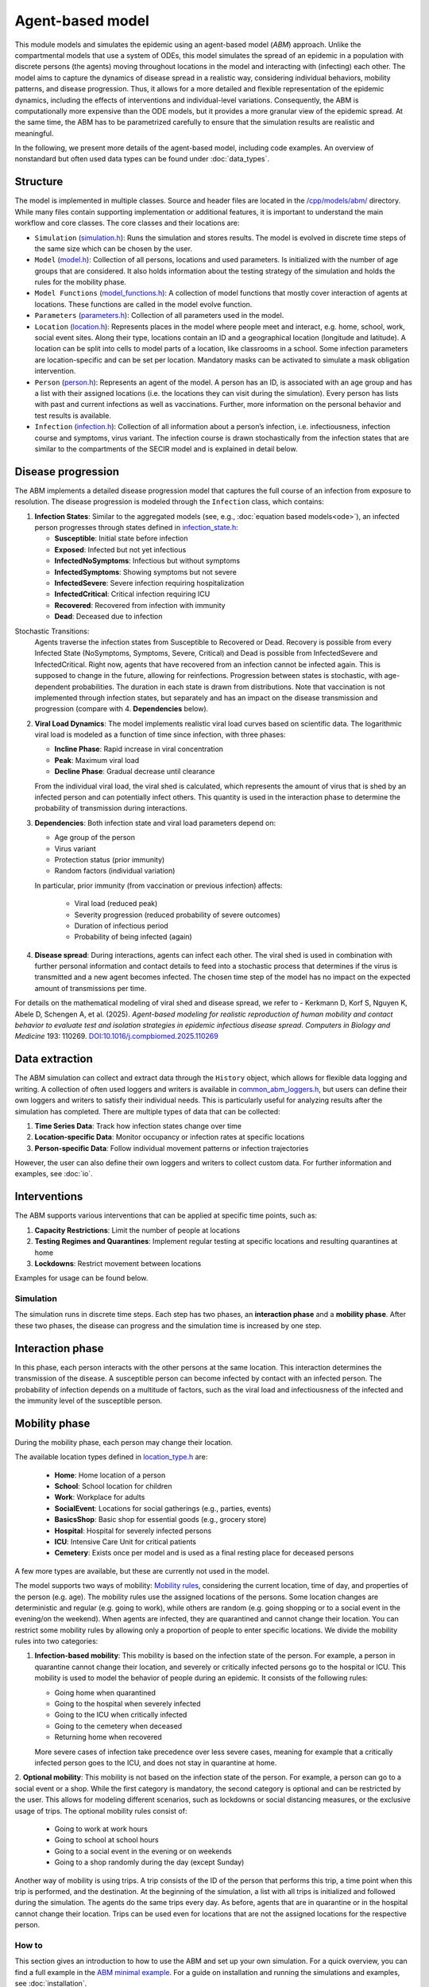 Agent-based model
=================

This module models and simulates the epidemic using an agent-based model (*ABM*) approach. Unlike the compartmental models that use a system of ODEs, this model simulates
the spread of an epidemic in a population with discrete persons (the agents) moving throughout locations in the
model and interacting with (infecting) each other. The model aims to capture the dynamics of disease spread in a realistic way, considering individual behaviors, mobility patterns, and disease progression.
Thus, it allows for a more detailed and flexible representation of the epidemic dynamics, including the effects of interventions and individual-level variations.
Consequently, the ABM is computationally more expensive than the ODE models, but it provides a more granular view of the epidemic spread.
At the same time, the ABM has to be parametrized carefully to ensure that the simulation results are realistic and meaningful.

In the following, we present more details of the agent-based model, including code examples. 
An overview of nonstandard but often used data types can be found under :doc:`data_types`.

Structure
~~~~~~~~~

The model is implemented in multiple classes. Source and header files are located in the `/cpp/models/abm/ <https://github.com/SciCompMod/memilio/blob/main/cpp/models/abm/>`_ directory. While many files contain supporting implementation or additional features, it is important to understand the main workflow and core classes.
The core classes and their locations are:

- ``Simulation`` (`simulation.h <https://github.com/SciCompMod/memilio/blob/main/cpp/models/abm/simulation.h>`_): Runs the simulation and stores results. The model is evolved in discrete time steps of the same size which can be chosen by the user.
- ``Model`` (`model.h <https://github.com/SciCompMod/memilio/blob/main/cpp/models/abm/model.h>`_): Collection of all persons, locations and used parameters. Is initialized with the number of age groups that are considered. It also holds information about the testing strategy of the simulation and holds the rules for the mobility phase.
- ``Model Functions`` (`model_functions.h <https://github.com/SciCompMod/memilio/blob/main/cpp/models/abm/model_functions.h>`_): A collection of model functions that mostly cover interaction of agents at locations. These functions are called in the model evolve function.
- ``Parameters`` (`parameters.h <https://github.com/SciCompMod/memilio/blob/main/cpp/models/abm/parameters.h>`_): Collection of all parameters used in the model.
- ``Location`` (`location.h <https://github.com/SciCompMod/memilio/blob/main/cpp/models/abm/location.h>`_): Represents places in the model where people meet and interact, e.g. home, school, work, social event sites. Along their type, locations contain an ID and a geographical location (longitude and latitude). A location can be split into cells to model parts of a location, like classrooms in a school. Some infection parameters are location-specific and can be set per location. Mandatory masks can be activated to simulate a mask obligation intervention.
- ``Person`` (`person.h <https://github.com/SciCompMod/memilio/blob/main/cpp/models/abm/person.h>`_): Represents an agent of the model. A person has an ID, is associated with an age group and has a list with their assigned locations (i.e. the locations they can visit during the simulation). Every person has lists with past and current infections as well as vaccinations. Further, more information on the personal behavior and test results is available.
- ``Infection`` (`infection.h <https://github.com/SciCompMod/memilio/blob/main/cpp/models/abm/infection.h>`_): Collection of all information about a person’s infection, i.e. infectiousness, infection course and symptoms, virus variant. The infection course is drawn stochastically from the infection states that are similar to the compartments of the SECIR model and is explained in detail below.


Disease progression
~~~~~~~~~~~~~~~~~~~

The ABM implements a detailed disease progression model that captures the full course of an infection from exposure to resolution. The disease progression is modeled through the ``Infection`` class, which contains:

1. **Infection States**: Similar to the aggregated models (see, e.g., :doc:`equation based models<ode>`), an infected person progresses through states defined in `infection_state.h <https://github.com/SciCompMod/memilio/blob/main/cpp/models/abm/infection_state.h>`_:

   * **Susceptible**: Initial state before infection
   * **Exposed**: Infected but not yet infectious
   * **InfectedNoSymptoms**: Infectious but without symptoms
   * **InfectedSymptoms**: Showing symptoms but not severe
   * **InfectedSevere**: Severe infection requiring hospitalization
   * **InfectedCritical**: Critical infection requiring ICU
   * **Recovered**: Recovered from infection with immunity
   * **Dead**: Deceased due to infection

Stochastic Transitions:
   Agents traverse the infection states from Susceptible to Recovered or Dead. Recovery is possible from every Infected State (NoSymptoms, Symptoms, Severe, Critical) and Dead is possible from InfectedSevere and InfectedCritical.
   Right now, agents that have recovered from an infection cannot be infected again. This is supposed to change in the future, allowing for reinfections.
   Progression between states is stochastic, with age-dependent probabilities. The duration in each state is drawn from distributions.
   Note that vaccination is not implemented through infection states, but separately and has an impact on the disease transmission and progression (compare with 4. **Dependencies** below).

2. **Viral Load Dynamics**: The model implements realistic viral load curves based on scientific data. The logarithmic viral load is modeled as a function of time since infection, with three phases:

   * **Incline Phase**: Rapid increase in viral concentration
   * **Peak**: Maximum viral load
   * **Decline Phase**: Gradual decrease until clearance
   
   From the individual viral load, the viral shed is calculated, which represents the amount of virus that is shed by an infected person and can potentially infect others.
   This quantity is used in the interaction phase to determine the probability of transmission during interactions.

3. **Dependencies**: Both infection state and viral load parameters depend on:

   * Age group of the person
   * Virus variant
   * Protection status (prior immunity)
   * Random factors (individual variation)

   In particular, prior immunity (from vaccination or previous infection) affects:

     * Viral load (reduced peak)
     * Severity progression (reduced probability of severe outcomes)
     * Duration of infectious period
     * Probability of being infected (again)

4. **Disease spread**: During interactions, agents can infect each other. The viral shed is used in combination with further personal information and contact details to feed into a stochastic process that determines if the virus is transmitted and a new agent becomes infected. The chosen time step of the model has no impact on the expected amount of transmissions per time.

For details on the mathematical modeling of viral shed and disease spread, we refer to 
- Kerkmann D, Korf S, Nguyen K, Abele D, Schengen A, et al. (2025). *Agent-based modeling for realistic reproduction of human mobility and contact behavior to evaluate test and isolation strategies in epidemic infectious disease spread*. *Computers in Biology and Medicine* 193: 110269. `DOI:10.1016/j.compbiomed.2025.110269 <https://doi.org/10.1016/j.compbiomed.2025.110269>`_

Data extraction
~~~~~~~~~~~~~~~
The ABM simulation can collect and extract data through the ``History`` object, which allows for flexible data logging and writing.
A collection of often used loggers and writers is available in `common_abm_loggers.h <https://github.com/SciCompMod/memilio/blob/main/cpp/models/abm/common_abm_loggers.h>`_, but users can define their own loggers and writers to satisfy their individual needs.
This is particularly useful for analyzing results after the simulation has completed. There are multiple types of data that can be collected:

1. **Time Series Data**: Track how infection states change over time
   
2. **Location-specific Data**: Monitor occupancy or infection rates at specific locations

3. **Person-specific Data**: Follow individual movement patterns or infection trajectories

However, the user can also define their own loggers and writers to collect custom data. For further information and examples, see :doc:`io`.

Interventions
~~~~~~~~~~~~~

The ABM supports various interventions that can be applied at specific time points, such as:

1. **Capacity Restrictions**: Limit the number of people at locations

2. **Testing Regimes and Quarantines**: Implement regular testing at specific locations and resulting quarantines at home

3. **Lockdowns**: Restrict movement between locations

Examples for usage can be found below.

Simulation
----------

The simulation runs in discrete time steps. Each step has two phases, an **interaction phase** and a **mobility phase**.
After these two phases, the disease can progress and the simulation time is increased by one step.

Interaction phase
~~~~~~~~~~~~~~~~~

In this phase, each person interacts with the other persons at the same location. This interaction determines the
transmission of the disease. A susceptible person can become infected by contact with an infected person. The probability
of infection depends on a multitude of factors, such as the viral load and infectiousness of the infected and the immunity
level of the susceptible person.

Mobility phase
~~~~~~~~~~~~~~

During the mobility phase, each person may change their location.

The available location types defined in `location_type.h <https://github.com/SciCompMod/memilio/blob/main/cpp/models/abm/location_type.h>`_ are:

   * **Home**: Home location of a person
   * **School**: School location for children
   * **Work**: Workplace for adults
   * **SocialEvent**: Locations for social gatherings (e.g., parties, events)
   * **BasicsShop**: Basic shop for essential goods (e.g., grocery store)
   * **Hospital**: Hospital for severely infected persons
   * **ICU**: Intensive Care Unit for critical patients
   * **Cemetery**: Exists once per model and is used as a final resting place for deceased persons

A few more types are available, but these are currently not used in the model.

The model supports two ways of mobility:
`Mobility rules <https://github.com/SciCompMod/memilio/blob/main/cpp/models/abm/mobility_rules.cpp>`_, considering the current location, time of day, and properties of the person (e.g. age).
The mobility rules use the assigned locations of the persons. Some location changes are deterministic and regular (e.g. going to work), while others are random (e.g. going shopping or to a
social event in the evening/on the weekend). When agents are infected, they are quarantined and cannot change their location.
You can restrict some mobility rules by allowing only a proportion of people to enter specific locations. We divide the mobility rules into two categories:

1. **Infection-based mobility**: This mobility is based on the infection state of the person. For example, a person in quarantine cannot change their location, and severely or critically infected persons go to the hospital or ICU.
   This mobility is used to model the behavior of people during an epidemic. It consists of the following rules:

   * Going home when quarantined
   * Going to the hospital when severely infected
   * Going to the ICU when critically infected
   * Going to the cemetery when deceased
   * Returning home when recovered

   More severe cases of infection take precedence over less severe cases, meaning for example that a critically infected person goes to the ICU, and does not stay in quarantine at home.

2. **Optional mobility**: This mobility is not based on the infection state of the person. For example, a person can go to a social event or a shop.
While the first category is mandatory, the second category is optional and can be restricted by the user. This allows for modeling different scenarios, such as lockdowns or social distancing measures, or the exclusive usage of trips.
The optional mobility rules consist of:

   * Going to work at work hours
   * Going to school at school hours
   * Going to a social event in the evening or on weekends
   * Going to a shop randomly during the day (except Sunday)

Another way of mobility is using trips. A trip consists of the ID of the person that performs this trip, a time point when this trip is performed, and the destination.
At the beginning of the simulation, a list with all trips is initialized and followed during the simulation. The agents do the same trips every day. As before, agents that are
in quarantine or in the hospital cannot change their location. Trips can be used even for locations that are not the assigned locations for the respective person.


How to
------

This section gives an introduction to how to use the ABM and set up your own simulation. For a quick overview, you can find a full
example in the `ABM minimal example <https://github.com/SciCompMod/memilio/blob/main/cpp/examples/abm_minimal.cpp>`_. For a guide on installation and running the simulations and
examples, see :doc:`installation`.

Every person in the ABM belongs to an AgeGroup, which we can define as follows:

.. code-block:: cpp

   size_t num_age_groups         = 4;
   const auto age_group_0_to_4   = mio::AgeGroup(0);
   const auto age_group_5_to_14  = mio::AgeGroup(1);
   ...                           = ...

Note that every age group has to have arguments strictly smaller than the number of age groups ``num_age_groups``.
With this number we create an empty model:

.. code-block:: cpp

   auto model = mio::abm::Model(num_age_groups);

The model parameters can be set for the whole model or for specific locations. For example, we can set the
maximum number of contacts at a location: 
Here is an example where we set the duration of the time in the InfectedSymptoms state to the InfectedSevere state to 4 days:

.. code-block:: cpp

   model.parameters.get<mio::abm::TimeInfectedSymptomsToSevere>() = 4.;

We can also set the contact rates for specific age groups at a location:

.. code-block:: cpp

   model.get_location(work)
       .get_infection_parameters()
       .get<mio::abm::ContactRates>()[{age_group_15_to_34, age_group_15_to_34}] = 10.0;

For a full list of parameters, see `here <https://memilio.readthedocs.io/en/latest/api/file__home_docs_checkouts_readthedocs.org_user_builds_memilio_checkouts_latest_cpp_models_abm_parameters.h.html>`_.

Locations and persons
~~~~~~~~~~~~~~~~~~~~~

To add a location to the model, we have to specify the kind of location:

.. code-block:: cpp

   auto home = model.add_location(mio::abm::LocationType::Home);

People are added with an age. Then we have to assign them, so the model knows they can travel to this location:

.. code-block:: cpp

   auto person = model.add_person(home, age_group_0_to_4);
   person.set_assigned_location(home);

Note that adding the person to the model in one location does not mean that this location is in the list of assigned locations the person can visit afterwards.

For more complex location configurations, the model allows setting location-specific parameters:

.. code-block:: cpp

   // Add one social event with 5 maximum contacts (local)
   auto event = model.add_location(mio::abm::LocationType::SocialEvent);
   model.get_location(event).get_infection_parameters().set<mio::abm::MaximumContacts>(5);
   
   // Increase aerosol transmission for all locations (global)
   model.parameters.get<mio::abm::AerosolTransmissionRates>() = 10.0;
   
   // Increase contact rate for specific age groups at a specific work location (local)
   auto work = model.add_location(mio::abm::LocationType::Work);
   model.get_location(work)
       .get_infection_parameters()
       .get<mio::abm::ContactRates>()[{age_group_15_to_34, age_group_15_to_34}] = 10.0;

Households
~~~~~~~~~~

For adding more people to the model, we can create households. A Household holds a vector of HouseholdMembers, which in turn
hold a weighted distribution, such that we can randomly draw the age of each Person belonging to the Household. To manage
multiple Households of the same type, we can use a HouseholdGroup.
In our example, we categorize individuals into two groups: children and parents.

.. code-block:: cpp

   auto child = mio::abm::HouseholdMember(num_age_groups);
   child.set_age_weight(age_group_0_to_4, 1);
   child.set_age_weight(age_group_5_to_14, 1);

   auto parent = mio::abm::HouseholdMember(num_age_groups);
   parent.set_age_weight(age_group_15_to_34, 1);
   parent.set_age_weight(age_group_35_to_59, 1);

   // Two-person household with one parent and one child.
   auto twoPersonHousehold_group = mio::abm::HouseholdGroup();
   auto twoPersonHousehold_full  = mio::abm::Household();
   twoPersonHousehold_full.add_members(child, 1);
   twoPersonHousehold_full.add_members(parent, 1);
   twoPersonHousehold_group.add_households(twoPersonHousehold_full, n_households);
   add_household_group_to_model(model, twoPersonHousehold_group);

In this example, children are created in the age groups 0-4 and 5-14, while parents are created in the age groups 15-34 and 35-59, with equal weights respectively.

Testing strategies
~~~~~~~~~~~~~~~~~~

During the simulation, people can get tested, and we have to specify the scheme for that:

.. code-block:: cpp

   auto validity_period       = mio::abm::days(1);
   auto probability           = 0.5;
   auto start_date            = mio::abm::TimePoint(0);
   auto end_date              = mio::abm::TimePoint(0) + mio::abm::days(30);
   auto test_type             = mio::abm::TestType::Antigen;
   auto test_parameters       = model.parameters.get<mio::abm::TestData>()[test_type];
   auto testing_criteria_work = mio::abm::TestingCriteria();
   auto testing_scheme_work   = mio::abm::TestingScheme(testing_criteria_work, validity_period, 
                                                     start_date, end_date,
                                                     test_parameters, probability);
   model.get_testing_strategy().add_testing_scheme(mio::abm::LocationType::Work, testing_scheme_work);

Initializing infections
~~~~~~~~~~~~~~~~~~~~~~~

For infections to happen during the simulation, we have to initialize people with infections. Here, we iterate over all persons of the model and initialize them with random infection states according to a discrete distribution, i.e., 50% of persons are initialized as Susceptible, 30% as Exposed, etc.

.. code-block:: cpp

   // Assign infection state to each person randomly with specific distribution
   std::vector<double> infection_distribution{0.5, 0.3, 0.05, 0.05, 0.05, 0.05, 0.0, 0.0};
   for (auto& person : model.get_persons()) {
       mio::abm::InfectionState infection_state = mio::abm::InfectionState(
           mio::DiscreteDistribution<size_t>::get_instance()(mio::thread_local_rng(), infection_distribution));
       auto rng = mio::abm::PersonalRandomNumberGenerator(person);
       if (infection_state != mio::abm::InfectionState::Susceptible) {
           person.add_new_infection(mio::abm::Infection(rng, mio::abm::VirusVariant::Wildtype, 
                                                       person.get_age(),
                                                       model.parameters, start_date, infection_state));
       }
   }

Running the simulation
~~~~~~~~~~~~~~~~~~~~~~

Here, we run the simulation:

.. code-block:: cpp

   auto t0   = mio::abm::TimePoint(0);
   auto tmax = t0 + mio::abm::days(30);
   auto sim  = mio::abm::Simulation(t0, std::move(model));
   
   // Simple simulation without data collection
   sim.advance(tmax);

Alternatively, if we want to track things in the simulation, we need to set up a
`history <https://github.com/SciCompMod/memilio/blob/main/cpp/memilio/io/README.md#the-history-object>`_, for example, to track all the Infection states of each simulation step into a Timeseries.

.. code-block:: cpp

   mio::History<mio::abm::TimeSeriesWriter, mio::abm::LogInfectionState> history{
       Eigen::Index(mio::abm::InfectionState::Count)};

Then we can run the simulation with the history object and access the data through ``get_log()``:

.. code-block:: cpp

   sim.advance(tmax, history);
   auto log = history.get_log();

Finally, for example, we can print the data to a text file:

.. code-block:: cpp

   std::ofstream outfile("abm_minimal.txt");
   std::get<0>(log).print_table({"S", "E", "I_NS", "I_Sy", "I_Sev", "I_Crit", "R", "D"}, 7, 4, outfile);
   std::cout << "Results written to abm_minimal.txt" << std::endl;

